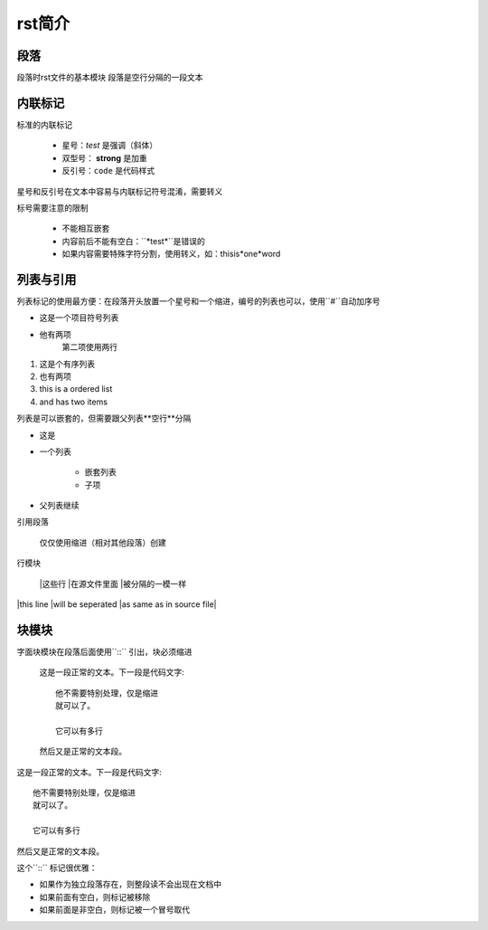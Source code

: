 rst简介
====

段落
----
段落时rst文件的基本模块
段落是空行分隔的一段文本

内联标记
-------

标准的内联标记
 
   * 星号：*test* 是强调（斜体）
   * 双型号： **strong** 是加重
   * 反引号：``code`` 是代码样式

星号和反引号在文本中容易与内联标记符号混淆，需要转义

标号需要注意的限制

 * 不能相互嵌套
 * 内容前后不能有空白：``*test*``是错误的
 * 如果内容需要特殊字符分割，使用转义，如：thisis\*one*\word

列表与引用
-------

列表标记的使用最方便：在段落开头放置一个星号和一个缩进，编号的列表也可以，使用``#``自动加序号

.. 列表初识::

    * 这是一个项目符号列表
    * 他有两项
      第二项使用两行

    1. 这是个有序列表
    2. 也有两项

    #. 这也是个有序列表
    #. 也有两项

* 这是一个项目符号列表
* 他有两项
      第二项使用两行

1. 这是个有序列表
2. 也有两项

#. this is a ordered list
#. and has two items

列表是可以嵌套的，但需要跟父列表**空行**分隔

.. 嵌套列表::

    * 这是
    * 一个列表

      * 嵌套列表
      * 子项

    * 父列表继续


* 这是
* 一个列表

      * 嵌套列表
      * 子项

* 父列表继续
  
引用段落
     
    仅仅使用缩进（相对其他段落）创建

行模块
    
    |这些行
    |在源文件里面
    |被分隔的一模一样

|this line
|will be seperated
|as same as in source file|

块模块
------

字面块模块在段落后面使用``::`` 引出，块必须缩进
    
    这是一段正常的文本。下一段是代码文字::

        他不需要特别处理，仅是缩进
        就可以了。

        它可以有多行

    然后又是正常的文本段。

这是一段正常的文本。下一段是代码文字::

        他不需要特别处理，仅是缩进
        就可以了。

        它可以有多行

然后又是正常的文本段。

这个``::`` 标记很优雅：

* 如果作为独立段落存在，则整段读不会出现在文档中
* 如果前面有空白，则标记被移除
* 如果前面是非空白，则标记被一个冒号取代

